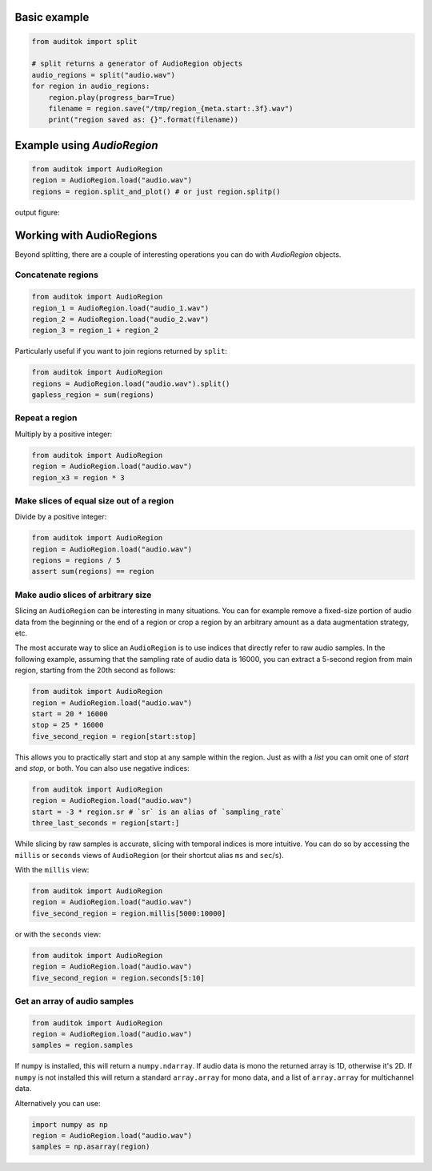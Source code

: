 Basic example
-------------

.. code:: python

    from auditok import split

    # split returns a generator of AudioRegion objects
    audio_regions = split("audio.wav")
    for region in audio_regions:
        region.play(progress_bar=True)
        filename = region.save("/tmp/region_{meta.start:.3f}.wav")
        print("region saved as: {}".format(filename))

Example using `AudioRegion`
---------------------------

.. code:: python

    from auditok import AudioRegion
    region = AudioRegion.load("audio.wav")
    regions = region.split_and_plot() # or just region.splitp()

output figure:

.. image:: figures/example_1.png

Working with AudioRegions
-------------------------

Beyond splitting, there are a couple of interesting operations you can do with
`AudioRegion` objects.

Concatenate regions
===================

.. code:: python

    from auditok import AudioRegion
    region_1 = AudioRegion.load("audio_1.wav")
    region_2 = AudioRegion.load("audio_2.wav")
    region_3 = region_1 + region_2

Particularly useful if you want to join regions returned by ``split``:

.. code:: python

    from auditok import AudioRegion
    regions = AudioRegion.load("audio.wav").split()
    gapless_region = sum(regions)

Repeat a region
===============

Multiply by a positive integer:

.. code:: python

    from auditok import AudioRegion
    region = AudioRegion.load("audio.wav")
    region_x3 = region * 3

Make slices of equal size out of a region
=========================================

Divide by a positive integer:

.. code:: python

    from auditok import AudioRegion
    region = AudioRegion.load("audio.wav")
    regions = regions / 5
    assert sum(regions) == region

Make audio slices of arbitrary size
===================================

Slicing an ``AudioRegion`` can be interesting in many situations. You can for
example remove a fixed-size portion of audio data from the beginning or the end
of a region or crop a region by an arbitrary amount as a data augmentation
strategy, etc.

The most accurate way to slice an ``AudioRegion`` is to use indices that
directly refer to raw audio samples. In the following example, assuming that the
sampling rate of audio data is 16000, you can extract a 5-second region from
main region, starting from the 20th second as follows:

.. code:: python

    from auditok import AudioRegion
    region = AudioRegion.load("audio.wav")
    start = 20 * 16000
    stop = 25 * 16000
    five_second_region = region[start:stop]

This allows you to practically start and stop at any sample within the region.
Just as with a `list` you can omit one of `start` and `stop`, or both. You can
also use negative indices:

.. code:: python

    from auditok import AudioRegion
    region = AudioRegion.load("audio.wav")
    start = -3 * region.sr # `sr` is an alias of `sampling_rate`
    three_last_seconds = region[start:]

While slicing by raw samples is accurate, slicing with temporal indices is more
intuitive. You can do so by accessing the ``millis`` or ``seconds`` views of
``AudioRegion`` (or their shortcut alias ``ms`` and ``sec``/``s``).

With the ``millis`` view:

.. code:: python

    from auditok import AudioRegion
    region = AudioRegion.load("audio.wav")
    five_second_region = region.millis[5000:10000]

or with the ``seconds`` view:

.. code:: python

    from auditok import AudioRegion
    region = AudioRegion.load("audio.wav")
    five_second_region = region.seconds[5:10]

Get an array of audio samples
=============================

.. code:: python

    from auditok import AudioRegion
    region = AudioRegion.load("audio.wav")
    samples = region.samples

If ``numpy`` is installed, this will return a ``numpy.ndarray``. If audio data
is mono the returned array is 1D, otherwise it's 2D. If ``numpy`` is not
installed this will return a standard ``array.array`` for mono data, and a list
of ``array.array`` for multichannel data.

Alternatively you can use:

.. code:: python

    import numpy as np
    region = AudioRegion.load("audio.wav")
    samples = np.asarray(region)
